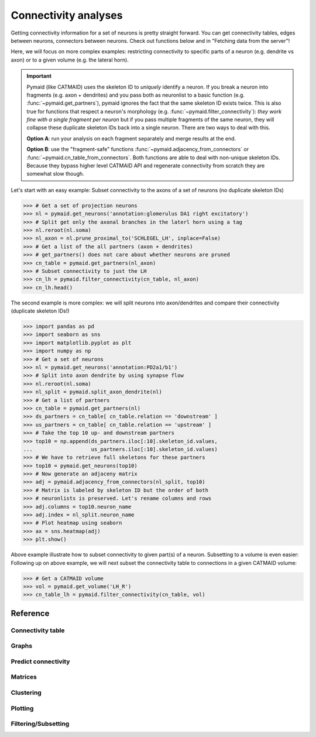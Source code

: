 Connectivity analyses
+++++++++++++++++++++

Getting connectivity information for a set of neurons is pretty straight
forward. You can get connectivity tables, edges between neurons, connectors
between neurons. Check out functions below and in "Fetching data from the
server"!

Here, we will focus on more complex examples: restricting connectivity
to specific parts of a neuron (e.g. dendrite vs axon) or to a given volume
(e.g. the lateral horn).

.. important::
   Pymaid (like CATMAID) uses the skeleton ID to *uniquely* identify a neuron.
   If you break a neuron into fragments (e.g. axon + dendrites) and you pass
   both as neuronlist to a basic function (e.g. :func:`~pymaid.get_partners`),
   pymaid ignores the fact that the same skeleton ID exists twice. This is
   also true for functions that respect a neuron's morphology (e.g.
   :func:`~pymaid.filter_connectivity`): *they work fine with a single fragment
   per neuron* but if you pass multiple fragments of the same neuron, they will
   collapse these duplicate skeleton IDs back into a single neuron. There are
   two ways to deal with this.

   **Option A**: run your analysis on each fragment separately and merge results
   at the end.

   **Option B**: use the "fragment-safe" functions
   :func:`~pymaid.adjacency_from_connectors` or
   :func:`~pymaid.cn_table_from_connectors`. Both functions are able to deal
   with non-unique skeleton IDs. Because they bypass higher level CATMAID API
   and regenerate connectivity from scratch they are somewhat slow though.

Let's start with an easy example: Subset connectivity to the axons of a set of
neurons (no duplicate skeleton IDs)

>>> # Get a set of projection neurons
>>> nl = pymaid.get_neurons('annotation:glomerulus DA1 right excitatory')
>>> # Split get only the axonal branches in the laterl horn using a tag
>>> nl.reroot(nl.soma)
>>> nl_axon = nl.prune_proximal_to('SCHLEGEL_LH', inplace=False)
>>> # Get a list of the all partners (axon + dendrites)
>>> # get_partners() does not care about whether neurons are pruned
>>> cn_table = pymaid.get_partners(nl_axon)
>>> # Subset connectivity to just the LH
>>> cn_lh = pymaid.filter_connectivity(cn_table, nl_axon)
>>> cn_lh.head()

The second example is more complex: we will split neurons into axon/dendrites
and compare their connectivity (duplicate skeleton IDs!)

>>> import pandas as pd
>>> import seaborn as sns
>>> import matplotlib.pyplot as plt
>>> import numpy as np
>>> # Get a set of neurons
>>> nl = pymaid.get_neurons('annotation:PD2a1/b1')
>>> # Split into axon dendrite by using synapse flow
>>> nl.reroot(nl.soma)
>>> nl_split = pymaid.split_axon_dendrite(nl)
>>> # Get a list of partners
>>> cn_table = pymaid.get_partners(nl)
>>> ds_partners = cn_table[ cn_table.relation == 'downstream' ]
>>> us_partners = cn_table[ cn_table.relation == 'upstream' ]
>>> # Take the top 10 up- and downstream partners
>>> top10 = np.append(ds_partners.iloc[:10].skeleton_id.values,
...                   us_partners.iloc[:10].skeleton_id.values)
>>> # We have to retrieve full skeletons for these partners
>>> top10 = pymaid.get_neurons(top10)
>>> # Now generate an adjaceny matrix
>>> adj = pymaid.adjacency_from_connectors(nl_split, top10)
>>> # Matrix is labeled by skeleton ID but the order of both
>>> # neuronlists is preserved. Let's rename columns and rows
>>> adj.columns = top10.neuron_name
>>> adj.index = nl_split.neuron_name
>>> # Plot heatmap using seaborn
>>> ax = sns.heatmap(adj)
>>> plt.show()

Above example illustrate how to subset connectivity to given part(s) of a
neuron. Subsetting to a volume is even easier:
Following up on above example, we will next subset the connectivity table to
connections in a given CATMAID volume:

>>> # Get a CATMAID volume
>>> vol = pymaid.get_volume('LH_R')
>>> cn_table_lh = pymaid.filter_connectivity(cn_table, vol)

Reference
=========

Connectivity table
------------------
.. autosummary::
    :toctree: generated/

    ~pymaid.get_partners
    ~pymaid.cn_table_from_connectors

Graphs
------
.. autosummary::
    :toctree: generated/

    ~pymaid.neuron2nx
    ~pymaid.neuron2igraph
    ~pymaid.neuron2KDTree
    ~pymaid.network2nx
    ~pymaid.network2igraph

Predict connectivity
--------------------
.. autosummary::
    :toctree: generated/

	~pymaid.predict_connectivity

Matrices
--------
.. autosummary::
    :toctree: generated/

    ~pymaid.adjacency_matrix
    ~pymaid.group_matrix
    ~pymaid.adjacency_from_connectors

Clustering
----------
.. autosummary::
    :toctree: generated/

    ~pymaid.cluster_by_connectivity
    ~pymaid.cluster_by_synapse_placement
    ~pymaid.ClustResults

Plotting
--------
.. autosummary::
    :toctree: generated/

    ~pymaid.plot_network

Filtering/Subsetting
--------------------
.. autosummary::
    :toctree: generated/

	~pymaid.filter_connectivity
    ~pymaid.cn_table_from_connectors
    ~pymaid.adjacency_from_connectors
